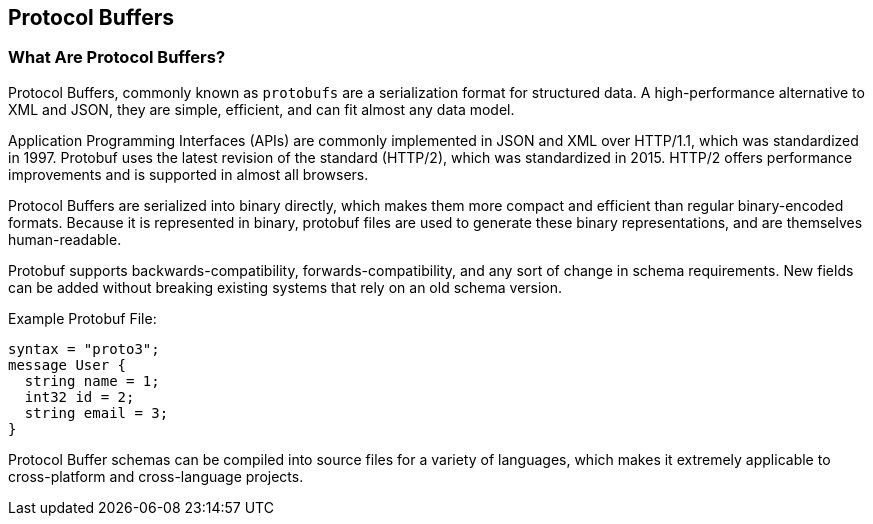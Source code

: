 == Protocol Buffers

=== What Are Protocol Buffers?
Protocol Buffers, commonly known as `protobufs` are a serialization format for structured data. A high-performance alternative to XML and JSON, they are simple, efficient, and can fit almost any data model.

Application Programming Interfaces (APIs) are commonly implemented in JSON and XML over HTTP/1.1, which was standardized in 1997. Protobuf uses the latest revision of the standard (HTTP/2), which was standardized in 2015. HTTP/2 offers performance improvements and is supported in almost all browsers. 

Protocol Buffers are serialized into binary directly, which makes them more compact and efficient than regular binary-encoded formats. Because it is represented in binary, protobuf files are used to generate these binary representations, and are themselves human-readable.

Protobuf supports backwards-compatibility, forwards-compatibility, and any sort of change in schema requirements. New fields can be added without breaking existing systems that rely on an old schema version.

.Example Protobuf File:
[source, Protocol Buffers]
syntax = "proto3";
message User {
  string name = 1;
  int32 id = 2;
  string email = 3;
}

Protocol Buffer schemas can be compiled into source files for a variety of languages, which makes it extremely applicable to cross-platform and cross-language projects.
